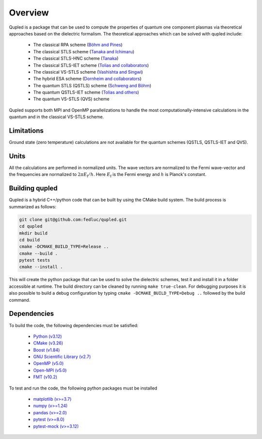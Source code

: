 Overview
========

Qupled is a package that can be used to compute the properties of quantum one component
plasmas via theoretical approaches based on the dielectric formalism. The theoretical
approaches which can be solved with qupled include:

  * The classical RPA scheme (`Böhm and Pines <https://journals.aps.org/pr/abstract/10.1103/PhysRev.92.609>`_)
  * The classical STLS scheme (`Tanaka and Ichimaru <https://journals.jps.jp/doi/abs/10.1143/JPSJ.55.2278>`_)
  * The classical STLS-HNC scheme (`Tanaka <https://pubs.aip.org/aip/jcp/article/145/21/214104/196066/Correlational-and-thermodynamic-properties-of>`_)
  * The classical STLS-IET scheme (`Tolias and collaborators <https://pubs.aip.org/aip/jcp/article/155/13/134115/353165/Integral-equation-theory-based-dielectric-scheme>`_)
  * The classical VS-STLS scheme (`Vashishta and Singwi <https://journals.aps.org/prb/abstract/10.1103/PhysRevB.6.875>`_)
  * The hybrid ESA scheme (`Dornheim and collaborators <https://journals.aps.org/prb/abstract/10.1103/PhysRevB.103.165102>`_)
  * The quantum STLS (QSTLS) scheme (`Schweng and Böhm <https://journals.aps.org/prb/abstract/10.1103/PhysRevB.48.2037>`_)
  * The quantum QSTLS-IET scheme (`Tolias and others <https://pubs.aip.org/aip/jcp/article/158/14/141102/2877795/Quantum-version-of-the-integral-equation-theory>`_)
  * The quantum VS-STLS (QVS) scheme

Qupled supports both MPI and OpenMP parallelizations to handle the most computationally-intensive
calculations in the quantum and in the classical VS-STLS scheme.
    
Limitations
-----------

Ground state (zero temperature) calculations are not available for the quantum schemes (QSTLS, QSTLS-IET and QVS).

Units
-----

All the calculations are performed in normalized units. The wave vectors are normalized to the
Fermi wave-vector and the frequencies are normalized to :math:`2\pi E_{\mathrm{f}}/h`. Here :math:`E_{\mathrm{f}}`
is the Fermi energy and :math:`h` is Planck's constant.

Building qupled
---------------

Qupled is a hybrid C++/python code that can be built by using the CMake build system. The build process is
summarized as follows:

.. code-block:: console

   git clone git@github.com:fedluc/qupled.git
   cd qupled
   mkdir build
   cd build
   cmake -DCMAKE_BUILD_TYPE=Release ..
   cmake --build .
   pytest tests
   cmake --install .
		
This will create the python package that can be used to solve the dielectric schemes, test it and install it
in a folder accessible at runtime.  The build directory can be cleaned by running ``make true-clean``.
For debugging purposes it is also possible to build a debug configuration by typing ``cmake -DCMAKE_BUILD_TYPE=Debug ..``
followed by the build command.

Dependencies
------------

To build the code, the following dependencies must be satisfied:


  - `Python (v3.12) <https://www.python.org/downloads/>`_
  - `CMake (v3.26) <https://cmake.org/download/>`_
  - `Boost (v1.84) <https://www.boost.org/doc/libs/1_80_0/libs/python/doc/html/index.html>`_
  - `GNU Scientific Library (v2.7) <https://www.gnu.org/software/gsl/>`_
  - `OpenMP (v5.0) <https://en.wikipedia.org/wiki/OpenMP>`_
  - `Open-MPI (v5.0) <https://www.open-mpi.org/software/ompi/v5.0/>`_
  - `FMT (v10.2) <https://github.com/fmtlib/fmt/>`_

To test and run the code, the following python packages must be installed

  - `matplotlib (v>=3.7) <https://matplotlib.org>`_
  - `numpy (v>=1.24)  <https://numpy.org>`_
  - `pandas (v>=2.0) <https://pandas.pydata.org>`_
  - `pytest (v>=8.0) <https://docs.pytest.org/en/8.0.x/>`_
  - `pytest-mock (v>=3.12) <https://pypi.org/project/pytest-mock/>`_

